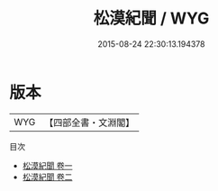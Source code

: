 #+TITLE: 松漠紀聞 / WYG
#+DATE: 2015-08-24 22:30:13.194378
* 版本
 |       WYG|【四部全書・文淵閣】|
目次
 - [[file:KR2e0012_001.txt::001-1a][松漠紀聞 卷一]]
 - [[file:KR2e0012_002.txt::002-1a][松漠紀聞 卷二]]
